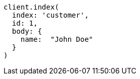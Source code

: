 [source, ruby]
----
client.index(
  index: 'customer',
  id: 1,
  body: {
    name:  "John Doe"
  }
)
----

